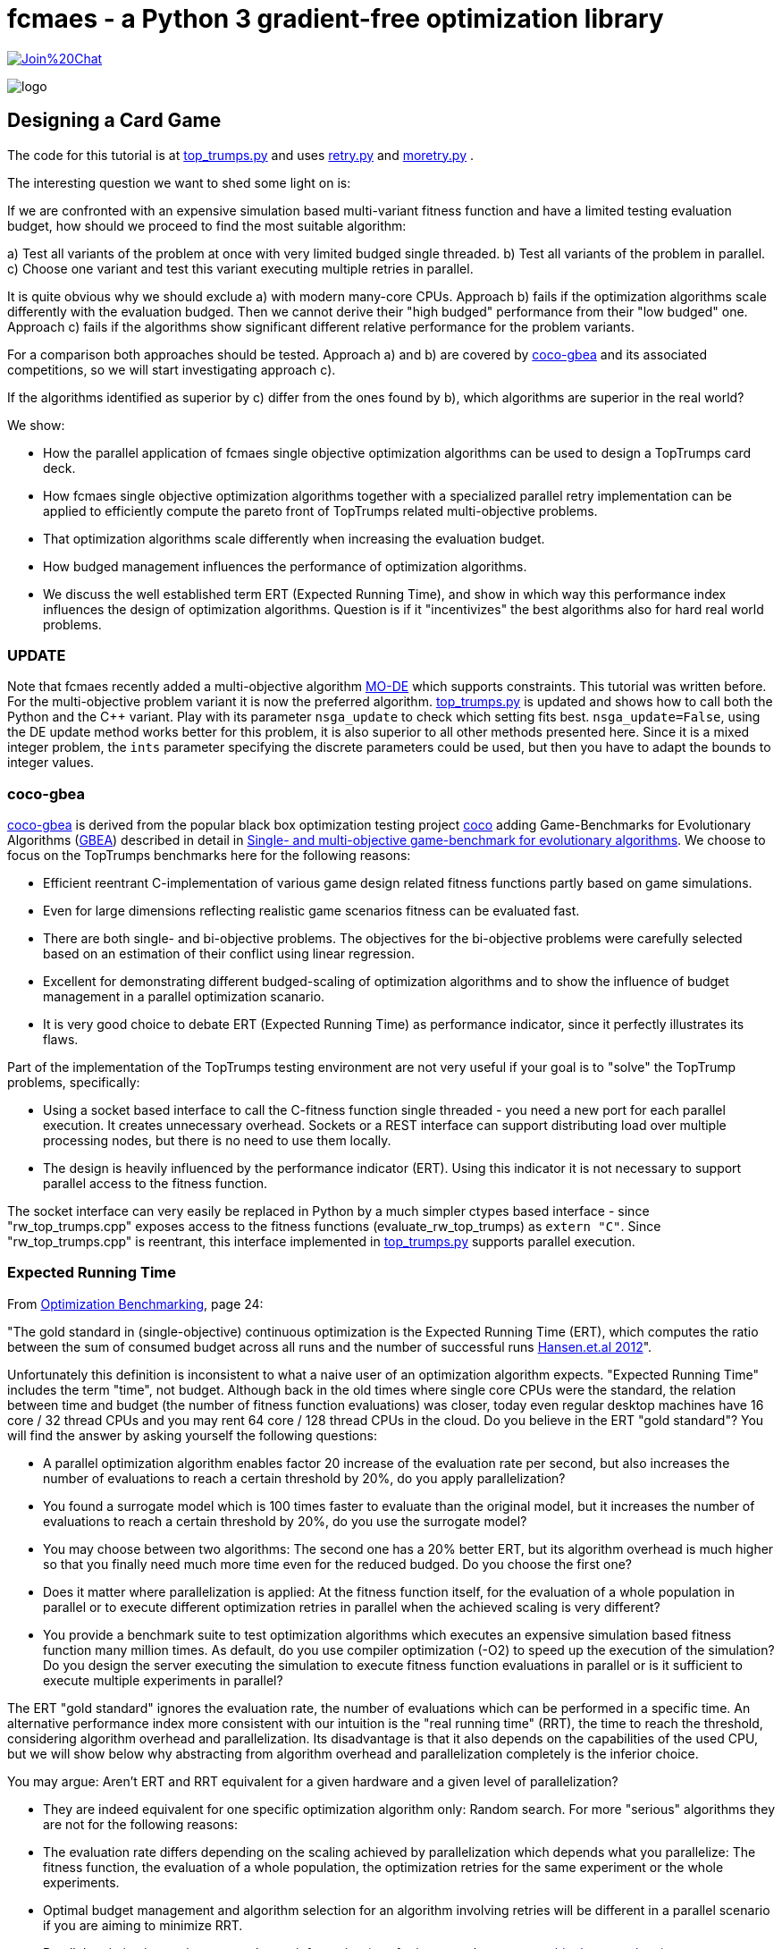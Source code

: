 :encoding: utf-8
:imagesdir: img
:cpp: C++


= fcmaes - a Python 3 gradient-free optimization library

https://gitter.im/fast-cma-es/community[image:https://badges.gitter.im/Join%20Chat.svg[]]

image::logo.gif[]

== Designing a Card Game

The code for this tutorial is at 
https://github.com/dietmarwo/fast-cma-es/blob/master/examples/top_trumps.py[top_trumps.py] and uses 
https://github.com/dietmarwo/fast-cma-es/blob/master/fcmaes/retry.py[retry.py] and
https://github.com/dietmarwo/fast-cma-es/blob/master/fcmaes/moretry.py[moretry.py] . 

The interesting question we want to shed some light on is:

If we are confronted with an expensive simulation based multi-variant fitness function and have a limited testing evaluation budget, how should we proceed to find the most suitable algorithm:

a) Test all variants of the problem at once with very limited budged single threaded.
b) Test all variants of the problem in parallel.
c) Choose one variant and test this variant executing multiple retries in parallel. 

It is quite obvious why we should exclude a) with modern many-core CPUs.
Approach b) fails if the optimization algorithms scale differently with the evaluation budged.
Then we cannot derive their "high budged" performance from their "low budged" one.
Approach c) fails if the algorithms show significant different relative performance for the problem variants. 

For a comparison both approaches should be tested. Approach a) and b) are covered by https://github.com/ttusar/coco-gbea[coco-gbea] and its 
associated competitions, so we will start investigating approach c). 

If the algorithms identified as superior by c) differ from the ones found by b), which algorithms are superior in the real world?

We show:

- How the parallel application of fcmaes single objective optimization algorithms can be used to design a TopTrumps card deck. 
- How fcmaes single objective optimization algorithms together with a specialized parallel retry implementation can be applied to efficiently compute the pareto front of TopTrumps related multi-objective problems.
- That optimization algorithms scale differently when increasing the evaluation budget.
- How budged management influences the performance of optimization algorithms. 
- We discuss the well established term ERT (Expected Running Time), and show in which way this performance index influences
the design of optimization algorithms. Question is if it "incentivizes" the best algorithms also for hard real world problems. 

=== UPDATE

Note that fcmaes recently added a multi-objective algorithm https://github.com/dietmarwo/fast-cma-es/blob/master/tutorials/MODE.adoc[MO-DE] which supports constraints. This tutorial was written before. For the multi-objective problem variant it is now the preferred algorithm. 
https://github.com/dietmarwo/fast-cma-es/blob/master/examples/top_trumps.py[top_trumps.py] is updated and shows how to call both the Python
and the {cpp} variant. Play with its parameter `nsga_update` to check which setting fits best. `nsga_update=False`, using the DE update method
works better for this problem, it is also superior to all other methods presented here.  
Since it is a mixed integer problem, the `ints` parameter specifying the discrete parameters could be used, but then you have to adapt the 
bounds to integer values.  

=== coco-gbea

https://github.com/ttusar/coco-gbea[coco-gbea] is derived from the popular black box optimization testing project https://doi.org/10.5281/zenodo.2594848[coco] adding Game-Benchmarks for Evolutionary Algorithms (https://github.com/ttusar/coco-gbea/blob/main/code-experiments/rw-problems/GBEA.md[GBEA])  described in detail in https://www.researchgate.net/publication/334220017_Single-_and_multi-objective_game-benchmark_for_evolutionary_algorithms[Single- and multi-objective game-benchmark for evolutionary algorithms]. We choose to focus on the TopTrumps benchmarks here for the following reasons:

- Efficient reentrant C-implementation of various game design related fitness functions partly based on game simulations. 
- Even for large dimensions reflecting realistic game scenarios fitness can be evaluated fast. 
- There are both single- and bi-objective problems. The objectives for the bi-objective problems were
carefully selected based on an estimation of their conflict using linear regression. 
- Excellent for demonstrating different budged-scaling of optimization algorithms and to show the
influence of budget management in a parallel optimization scanario. 
- It is very good choice to debate ERT (Expected Running Time) as performance indicator, since it perfectly illustrates its flaws.  

Part of the implementation of the TopTrumps testing environment are not very useful if your goal is
to "solve" the TopTrump problems, specifically: 

- Using a socket based interface to call the C-fitness function single threaded - you need a new port for each parallel execution. It creates unnecessary overhead. Sockets or a REST interface can support 
distributing load over multiple processing nodes, but there is no need to use them locally. 
- The design is heavily influenced by the performance indicator (ERT). Using this indicator it is not necessary to support parallel access to the fitness function.  

The socket interface can very easily be replaced in Python by a much simpler ctypes based interface - since "rw_top_trumps.cpp" exposes access to the fitness functions (evaluate_rw_top_trumps) as ```extern "C"```. Since "rw_top_trumps.cpp" is reentrant, this interface implemented in 
https://github.com/dietmarwo/fast-cma-es/blob/master/examples/top_trumps.py[top_trumps.py]
supports parallel execution. 

=== Expected Running Time

From https://cos.bibl.th-koeln.de/frontdoor/deliver/index/docId/902/file/bart20gcos+(1).pdf[Optimization Benchmarking], page 24:

"The gold standard in (single-objective) continuous optimization is the Expected Running Time
(ERT), which computes the ratio between the sum of consumed budget across all runs and the number of successful runs http://coco.lri.fr/BBOB-downloads/download11.05/bbobdocexperiment.pdf[Hansen.et.al 2012]".

Unfortunately this definition is inconsistent to what a naive user of an optimization algorithm expects. "Expected Running Time" includes the term "time", not budget. Although back in the old times where single core CPUs were the standard, the relation between time and budget (the number of fitness function evaluations) was closer, today even regular desktop machines have 16 core / 32 thread CPUs and you may 
rent 64 core / 128 thread CPUs in the cloud. Do you believe in the ERT "gold standard"? You will find the answer by asking yourself the following questions:

- A parallel optimization algorithm enables factor 20 increase of the evaluation rate per second, but also increases the number of evaluations to reach a certain threshold by 20%, do you apply parallelization?
- You found a surrogate model which is 100 times faster to evaluate than the original model, but it increases the number of evaluations to reach a certain threshold by 20%, do you use the surrogate model?
- You may choose between two algorithms: The second one has a 20% better ERT, but its algorithm overhead is much higher so that you finally need much more time even for the reduced budged. Do you choose the first one?
- Does it matter where parallelization is applied: At the fitness function itself, for the evaluation of a whole population in parallel or to execute different optimization retries in parallel when the achieved scaling is very different?    
- You provide a benchmark suite to test optimization algorithms which executes an expensive simulation based fitness function many million times. As default, do you use compiler optimization (-O2) to speed up the execution of the simulation? Do you design the server executing the simulation to execute fitness function evaluations in parallel or is it sufficient to execute multiple experiments in parallel?

The ERT "gold standard" ignores the evaluation rate, the number of evaluations which can 
be performed in a specific time. An alternative performance index more consistent with our intuition 
is the "real running time" (RRT), the time to reach the threshold, considering algorithm overhead and parallelization. Its disadvantage is that it also depends on the capabilities of the used CPU, but we will 
show below why abstracting from algorithm overhead and parallelization completely is the inferior choice. 

You may argue: Aren't ERT and RRT equivalent for a given hardware and a given level of parallelization? 

- They are indeed equivalent for one specific optimization algorithm only: Random search. For more "serious" algorithms they are not for the following reasons:

- The evaluation rate differs depending on the scaling achieved by parallelization which depends what you parallelize: The fitness function, 
the evaluation of a whole population, the optimization retries for the same experiment or the whole experiments.
- Optimal budget management and algorithm selection for an algorithm involving retries will be different in a parallel scenario if you are aiming to minimize RRT. 
- Parallel optimization retries may exchange information (see for instance the https://github.com/esa/pagmo/blob/master/doc/sphinx/documentation/topology.rst[pagmo archipelago topology]).

Finally you have to choose: Do you tune your (parallel) optimization algorithm for ERT or for RRT for a specific CPU. An ERT tuned algorithm usually will have an inferior RRT and vice versa. Both "tunings" are valid:

- You want to win the gbea competition (or any other coco based competition) : Tune for ERT.
- You want to solve a real world optimization problem because you need the solution - for TopTrumps this means, you want to produce an exciting card game: Tune for RRT. 

But even if your goal is to tune for ERT, should you really start running a full coco suite with a low budget factor? This would be analogous to a breadth first search which makes sense if two requirements are fulfilled:

- From low budget results you can derive the algorithm performance for higher budgets.
- You expect different results for different fitness functions in your suite.

If these prerequisites are not fulfilled, it is better to do the equivalent of a depth first search: Choose a typical example problem and try to solve it even if a huge budget is required. Discard the algorithm if this is not possible and continue with the next one. This way you keep algorithms which are "slow" for low budgets but scale well with increasing budget. Random search is an algorithm overrated if tested for a small budget. Deep BITmask Evolution OPTimization 
https://github.com/avaneev/biteopt[BiteOpt] on the other hand can easily be underrated using an ERT benchmark, since it needs a larger budget, scales much better and diversifies very effectively so that it makes sense to apply many (parallel) retries. In most cases a single run will never reach your target threshold independent from the budged investment.   

=== TopTrumps

The gbea TopTrump benchmark is a carefully designed real world benchmark. Both its single objective and multi-objective fitness functions reflect the requirements of a real world TopTrump card game designer. Its simulation based tests are efficiently implemented, so that it is possible to compare optimization algorithms investing limited CPU time, specially if parallelization is applied. To do so I replaced the socket based interface by a much simpler ctypes based interface - which was easy since "rw_top_trumps.cpp" exposes access to the fitness function (evaluate_rw_top_trumps) as ```extern "C"```. For each problem class (single-objective / bi-objective) We first choose a specific representant to check how different algorithms scale with increasing budget. The test code can be found here https://github.com/dietmarwo/fast-cma-es/blob/master/examples/top_trumps.py[top_trumps.py]. For windows and linux we included the binary, for other OS you have to install https://github.com/ttusar/coco-gbea[coco-gbea] 
and compile `coco-gbea2/code-experiments/rw-problems/top_trumps` yourself - add -O3 to CXXFLAGS in the Makefile - and copy it
to `fast-cma-es/fcmaes/lib`. Python class `tt_problem` provides both bounds and fitness function derived via reentrant ctypes based C-calls to `evaluate_rw_top_trumps` and `rw_top_trumps_bounds`. In this tutorial we first focus on two specific 
simulation based problem instances, one single objective one, the trick difference at end of game:

[source,python]
----
    suite = 'rw-top-trumps'
    function = 5
    instance = 5
    dim = 128
    nobj = 1
    name = suite + '_f' + str(function) + 'i' + str(instance) + 'd' + str(dim)
    
    problem = tt_problem(suite, name, dim, nobj, function, instance)
----

and one bi-objective with competing objectives: winrate of better player and switches of trick winner:

[source,python]
----
    suite = 'rw-top-trumps-biobj'
    function = 2
    instance = 5
    dim = 128
    nobj = 2
    name = suite + '_f' + str(function) + 'i' + str(instance) + 'd' + str(dim)
    problem = tt_problem(suite, name, dim, nobj, function, instance)    
----

Note that according to https://www.researchgate.net/publication/334220017_Single-_and_multi-objective_game-benchmark_for_evolutionary_algorithms[Single- and multi-objective game-benchmark for evolutionary algorithms]:

- The simulation based functions are noisy. However, the fitness for each solution is reported
as the average of 2000 simulations, which has been shown in to produce an appropriate balance between computational effort
and resulting standard deviations. This shows a typical property of real world fitness functions: 

For the model used for optimization there is a tradeoff between accuracy and computational effort. 
This means the pareto front is not necessarily what you aim for. If our algorithm produces a result containing good but slightly dominated solutions like this:

image::all_.rw-top-trumps-biobj_f2i5d128_4k512_de_cpp.png[]

You may reevaluate the limited number of solution vectors using a more accurate 
model and only then compute the pareto front. A solution which was slightly dominated at first could come up as
non dominated now. This may be of less importance for TopTrumps, but for other real word problems were bigger
compromises are required it could be significant. May be some very expensive to evaluate objectives / constraints 
had to be left out completely, or the constraints could have changed after an optimization run involving very expensive simulations finished.   

The fcmaes library provides convenience functions for testing parallelized algorithms which generate both
a detailed log file and a diagram showing progress over time / the pareto front. 

[source,python]
----
from fcmaes.optimizer import de_cma, Bite_cpp, Cma_cpp, De_cpp, random_search, wrapper
from fcmaes import moretry, retry

def mo_minimize_plot(problem, opt, name, exp = 3.0, num_retries = 256):
    moretry.minimize_plot(name, opt, wrapper(problem.fun), problem.bounds, problem.weight_bounds, 
                          num_retries = num_retries, exp = exp)

def minimize_plot(problem, opt, name, num_retries = 256):
    retry.minimize_plot(name, opt, problem.fun, problem.bounds,
                          num_retries = num_retries)
----

Note that fcmaes doesn't use dedicated multi-objective algorithms but instead relies on the parallel execution of
single objective algorithms using the weighted sum approach thereby applying random weights. This often works
surprisingly well, specially if the alternative is the single threaded application of a dedicated MO-algorithm. 
For many real world MO-problems from the space flight planning domain involving multiple gravity assist maneuvers
it is the only approach which works.   

Here are typical optimizer configurations for the chosen single objective problem variant: 

[source,python]
----
    budget = 4000
    retries = 64
    minimize_plot(problem, random_search(budget), name + '_10k64', num_retries = retries)
    minimize_plot(problem, Cma_cpp(budget), name + '_10k64', num_retries = retries)
    minimize_plot(problem, De_cpp(budget), name + '_10k64', num_retries = retries)
    minimize_plot(problem, Bite_cpp(budget, M=16), name + '_10k64', num_retries = retries)
----

and for the multi-objective problem variant. Note that more retries are required to generate the pareto front using random weights. 

[source,python]
----
    budget = 4000
    retries = 512
    mo_minimize_plot(problem, random_search(budget), name + '_4k512', num_retries = retries)
    mo_minimize_plot(problem, Cma_cpp(budget), name + '_4k512', num_retries = retries)
    mo_minimize_plot(problem, De_cpp(budget), name + '_4k512', num_retries = retries)
    mo_minimize_plot(problem, Bite_cpp(budget, M=16), name + '_4k512', num_retries = retries)
----

All experiments were performed on the same processor, a 16 core AMD 5950x utilizing 32 parallel optimization retries. 


==== TopTrumps single-objective function 5, instance 5, dim = 128, 10000 evaluations, 64 retries

- Random search

Even a reasonable budget of 64 * 10000 = 640000 evaluations is not sufficient to find good solutions. But note, that the
result after 20 seconds (about 6000 evaluations) is better than for all other optimizers. You should never evaluate
an optimizer after only a few evaluations. 

image::progress_ret.rw-top-trumps_f5i5d128_10k64_random.png[]

CMA-ES works better, reaches its peak result around 0.117 already after 400 seconds, but is not able to improve any further. 

- CMA-ES, popsize = 31

image::progress_ret.rw-top-trumps_f5i5d128_10k64_cma_cpp.png[]

The fcmaes differential evolution variant (DE) crosses 0.12 after about 250 sec, similar to CMA-ES. But it is able to find an improvement late in the optimization process resulting in about 0.113. 

- DE, popsize = 31

image::progress_ret.rw-top-trumps_f5i5d128_10k64_de_cpp.png[]

https://github.com/avaneev/biteopt[Deep Bite optimization] (BiteOpt) is the clear winner here, crossing 0.10 after about 600 sec 
and improving to an impressive 0.0959 after about 1200 sec. 

- Deep Bite optimization, M=16

image::progress_ret.rw-top-trumps_f5i5d128_10k64_bite_cpp.png[]

Here is the best solution found by the BitOpt algorithm after about 1200 sec on a 16 core CPU executing 32 optimizations in parallel:

[source,python]
----
x = [16.0, 54.0, 12.0, 36.0, 16.0, 54.0, 12.0, 36.0, 16.0, 54.0, 11.0, 36.0, 16.0, 54.0, 12.0, 36.0, 16.0, 54.0, 12.0, 36.0, 16.0, 54.0, 12.0, 36.0, 16.0, 54.0, 12.0, 36.0, 16.0, 54.0, 12.0, 36.0, 16.0, 54.0, 12.0, 36.0, 16.0, 54.0, 12.0, 36.0, 16.0, 54.0, 12.0, 36.0, 16.0, 54.0, 12.0, 36.0, 16.0, 54.0, 12.0, 36.0, 16.0, 54.0, 12.0, 36.0, 16.0, 54.0, 12.0, 36.0, 16.0, 54.0, 12.0, 35.0, 16.0, 54.0, 12.0, 36.0, 16.0, 54.0, 12.0, 36.0, 16.0, 54.0, 12.0, 36.0, 16.0, 54.0, 12.0, 36.0, 16.0, 54.0, 12.0, 36.0, 16.0, 54.0, 12.0, 36.0, 16.0, 54.0, 12.0, 36.0, 16.0, 54.0, 12.0, 36.0, 16.0, 54.0, 12.0, 36.0, 16.0, 54.0, 12.0, 36.0, 16.0, 54.0, 12.0, 36.0, 16.0, 54.0, 12.0, 36.0, 16.0, 54.0, 12.0, 36.0, 16.0, 54.0, 12.0, 36.0, 16.0, 54.0, 12.0, 36.0, 16.0, 54.0, 12.0, 36.0]

y = problem.fun(x) = 0.095875
----

Note that this result shows an almost perfect repeated "pattern" which means we could try to reduce the problem to a 4-dimensional one repeating the 4 arguments over the whole solution vector. In fact many repeated pattern produce a good solution around 0.098, but it seems 0.0958 cannot be reached this way. 

==== TopTrumps bi-objective function 2, instance 5, NGSA-II, 4000 generations, popsize = 200

For the bi-objective problem with competing objectives: winrate of better player and switches of trick winner, 
lets first try the well established NGSA-II algorithm. We use a single threaded implementation, therefore the optimization 
took about 17.3 hours. 

image::nsgaII_4000_200rw-top-trumps-biobj_f2i5d122_rw-top-trumps-biobj_f2i5d1224k200.png[]

==== TopTrumps bi-objective function 2, instance 5, dim = 128, 4000 evaluations, 512 retries, pareto front

Although the evaluation budged is increased to 4000*512 function calls compared to the 4000*200 calls we used
for NSGA-II, execution of each of these tests took only about 2.2 hours. This is because of the excellent scaling
achieved by executing 32 optimizations in parallel on the used 16 core AMD 5950x CPU. Random search is inferior
to NGSA-II as expected:

- Random search

image::front_.rw-top-trumps-biobj_f2i5d128_4k512_random.png[]

- CMA-ES, popsize = 31

image::front_.rw-top-trumps-biobj_f2i5d128_4k512_cma_cpp.png[]

- DE, popsize = 31

image::front_.rw-top-trumps-biobj_f2i5d128_4k512_de_cpp.png[]

BitOpt is able to find significantly better results for the second (simulation based) objective:

- Deep Bite optimization, M=16

image::front_.rw-top-trumps-biobj_f2i5d128_4k512_bite_cpp.png[]


==== TopTrumps bi-objective function 2, instance 5, dim = 128, 4000 evaluations, 512 retries, all results

Here we see the results of the 512 optimization retries used as the basis for the computation of the pareto front.

- Random search

image::all_.rw-top-trumps-biobj_f2i5d128_4k512_random.png[]

- CMA-ES, popsize = 31

image::all_.rw-top-trumps-biobj_f2i5d128_4k512_cma_cpp.png[]

- DE, popsize = 31

image::all_.rw-top-trumps-biobj_f2i5d128_4k512_de_cpp.png[]

- Deep Bite optimization, M=16

image::all_.rw-top-trumps-biobj_f2i5d128_4k512_bite_cpp.png[]


